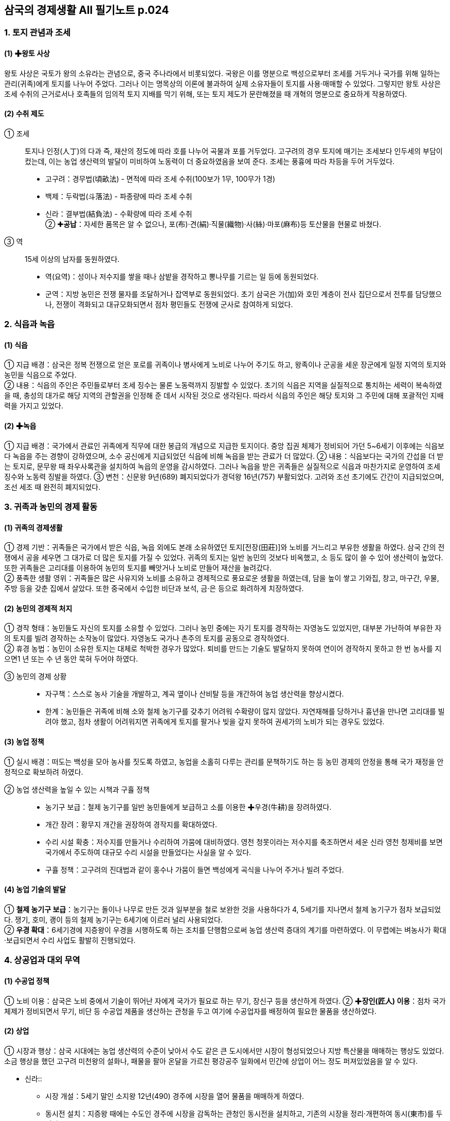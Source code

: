 == 삼국의 경제생활 All 필기노트 p.024

=== 1. 토지 관념과 조세

[#고대국가:왕토사상]
==== (1) ✚왕토 사상
왕토 사상은 국토가 왕의 소유라는 관념으로, 중국 주나라에서 비롯되었다. 국왕은 이를 명분으로 백성으로부터 조세를 거두거나 국가를 위해 일하는 관리(귀족)에게 토지를 나누어 주었다. 그러나 이는 명목상의 이론에 불과하여 실제 소유자들이 토지를 사용·매매할 수 있었다. 그렇지만 왕토 사상은 조세 수취의 근거로서나 호족들의 임의적 토지 지배를 막기 위해, 또는 토지 제도가 문란해졌을 때 개혁의 명분으로 중요하게 작용하였다.

[#고대국가:수취제도]
==== (2) 수취 제도
① 조세::
토지나 인정(人丁)의 다과 즉, 재산의 정도에 따라 호를 나누어 곡물과 포를 거두었다. 고구려의 경우 토지에 매기는 조세보다 인두세의 부담이 컸는데, 이는 농업 생산력의 발달이 미비하여 노동력이 더 중요하였음을 보여 준다. 조세는 풍흉에 따라 차등을 두어 거두었다. +
* 고구려：경무법(頃畝法) - 면적에 따라 조세 수취(100보가 1무, 100무가 1경) +
* 백제：두락법(斗落法) - 파종량에 따라 조세 수취 +
* 신라：결부법(結負法) - 수확량에 따라 조세 수취 +
② ✚**공납**：자세한 품목은 알 수 없으나, 포(布)·견(絹)·직물(織物)·사(絲)·마포(麻布)등 토산물을 현물로 바쳤다. +
③ 역::
15세 이상의 남자를 동원하였다. +
* 역(요역)：성이나 저수지를 쌓을 때나 삼밭을 경작하고 뽕나무를 기르는 일 등에 동원되었다. +
* 군역：지방 농민은 전쟁 물자를 조달하거나 잡역부로 동원되었다. 초기 삼국은 가(加)와 호민 계층이 전사 집단으로서 전투를 담당했으나, 전쟁이 격화되고 대규모화되면서 점차 평민들도 전쟁에 군사로 참여하게 되었다.

=== 2. 식읍과 녹읍

[#고대국가:식읍]
==== (1) 식읍
① 지급 배경：삼국은 정복 전쟁으로 얻은 포로를 귀족이나 병사에게 노비로 나누어 주기도 하고, 왕족이나 군공을 세운 장군에게 일정 지역의 토지와 농민을 식읍으로 주었다. +
② 내용：식읍의 주인은 주민들로부터 조세 징수는 물론 노동력까지 징발할 수 있었다. 초기의 식읍은 지역을 실질적으로 통치하는 세력이 복속하였을 때, 충성의 대가로 해당 지역의 관할권을 인정해 준 데서 시작된 것으로 생각된다. 따라서 식읍의 주인은 해당 토지와 그 주민에 대해 포괄적인 지배력을 가지고 있었다.

[#고대국가:녹읍]
==== (2) ✚녹읍
① 지급 배경：국가에서 관료인 귀족에게 직무에 대한 봉급의 개념으로 지급한 토지이다. 중앙 집권 체제가 정비되어 가던 5~6세기 이후에는 식읍보다 녹읍을 주는 경향이 강하였으며, 소수 공신에게 지급되었던 식읍에 비해 녹읍을 받는 관료가 더 많았다.
② 내용：식읍보다는 국가의 간섭을 더 받는 토지로, 문무왕 때 좌우사록관을 설치하여 녹읍의 운영을 감시하였다. 그러나 녹읍을 받은 귀족들은 실질적으로 식읍과 마찬가지로 운영하여 조세 징수와 노동력 징발을 하였다.
③ 변천：신문왕 9년(689) 폐지되었다가 경덕왕 16년(757) 부활되었다. 고려와 조선 초기에도 간간이 지급되었으며, 조선 세조 때 완전히 폐지되었다.

=== 3. 귀족과 농민의 경제 활동

[#고대국가:귀족의경제생활]
==== (1) 귀족의 경제생활
① 경제 기반：귀족들은 국가에서 받은 식읍, 녹읍 외에도 본래 소유하였던 토지[전장(田莊)]와 노비를 거느리고 부유한 생활을 하였다. 삼국 간의 전쟁에서 공을 세우면 그 대가로 더 많은 토지를 가질 수 있었다. 귀족의 토지는 일반 농민의 것보다 비옥했고, 소 등도 많이 쓸 수 있어 생산력이 높았다. 또한 귀족들은 고리대를 이용하여 농민의 토지를 빼앗거나 노비로 만들어 재산을 늘려갔다. +
② 풍족한 생활 영위：귀족들은 많은 사유지와 노비를 소유하고 경제적으로 풍요로운 생활을 하였는데, 담을 높이 쌓고 기와집, 창고, 마구간, 우물, 주방 등을 갖춘 집에서 살았다. 또한 중국에서 수입한 비단과 보석, 금·은 등으로 화려하게 치장하였다.

[#고대국가:농민의경제적처지]
==== (2) 농민의 경제적 처지
① 경작 형태：농민들도 자신의 토지를 소유할 수 있었다. 그러나 농민 중에는 자기 토지를 경작하는 자영농도 있었지만, 대부분 가난하여 부유한 자의 토지를 빌려 경작하는 소작농이 많았다. 자영농도 국가나 촌주의 토지를 공동으로 경작하였다. +
② 휴경 농법：농민이 소유한 토지는 대체로 척박한 경우가 많았다. 퇴비를 만드는 기술도 발달하지 못하여 연이어 경작하지 못하고 한 번 농사를 지으면1 년 또는 수 년 동안 묵혀 두어야 하였다.

③ 농민의 경제 상황::
* 자구책：스스로 농사 기술을 개발하고, 계곡 옆이나 산비탈 등을 개간하여 농업 생산력을 향상시켰다. +
* 한계：농민들은 귀족에 비해 소와 철제 농기구를 갖추기 어려워 수확량이 많지 않았다. 자연재해를 당하거나 흉년을 만나면 고리대를 빌려야 했고, 점차 생활이 어려워지면 귀족에게 토지를 팔거나 빚을 갚지 못하여 권세가의 노비가 되는 경우도 있었다.

[#고대국가:농업정책]
==== (3) 농업 정책
① 실시 배경：떠도는 백성을 모아 농사를 짓도록 하였고, 농업을 소홀히 다루는 관리를 문책하기도 하는 등 농민 경제의 안정을 통해 국가 재정을 안정적으로 확보하려 하였다.

② 농업 생산력을 높일 수 있는 시책과 구휼 정책::
* 농기구 보급：철제 농기구를 일반 농민들에게 보급하고 소를 이용한 ✚우경(牛耕)을 장려하였다. +
* 개간 장려：황무지 개간을 권장하여 경작지를 확대하였다. +
* 수리 시설 확충：저수지를 만들거나 수리하여 가뭄에 대비하였다. 영천 청못이라는 저수지를 축조하면서 세운 신라 영천 청제비를 보면 국가에서 주도하여 대규모 수리 시설을 만들었다는 사실을 알 수 있다.
* 구휼 정책：고구려의 진대법과 같이 홍수나 가뭄이 들면 백성에게 곡식을 나누어 주거나 빌려 주었다.

[#고대국가:농업기술의발달]
==== (4) 농업 기술의 발달
① **철제 농기구 보급**：농기구는 돌이나 나무로 만든 것과 일부분을 철로 보완한 것을 사용하다가 4, 5세기를 지나면서 철제 농기구가 점차 보급되었다. 쟁기, 호미, 괭이 등의 철제 농기구는 6세기에 이르러 널리 사용되었다. +
② **우경 확대**：6세기경에 지증왕이 우경을 시행하도록 하는 조치를 단행함으로써 농업 생산력 증대의 계기를 마련하였다. 이 무렵에는 벼농사가 확대·보급되면서 수리 사업도 활발히 진행되었다.

=== 4. 상공업과 대외 무역

[#고대국가:수공업정책]
==== (1) 수공업 정책
① 노비 이용：삼국은 노비 중에서 기술이 뛰어난 자에게 국가가 필요로 하는 무기, 장신구 등을 생산하게 하였다.
② ✚**장인(匠人) 이용**：점차 국가 체제가 정비되면서 무기, 비단 등 수공업 제품을 생산하는 관청을 두고 여기에 수공업자를 배정하여 필요한 물품을 생산하였다.

==== (2) 상업
① 시장과 행상：삼국 시대에는 농업 생산력의 수준이 낮아서 수도 같은 큰 도시에서만 시장이 형성되었으나 지방 특산물을 매매하는 행상도 있었다. 소금 행상을 했던 고구려 미천왕의 설화나, 패물을 팔아 온달을 가르친 평강공주 일화에서 민간에 상업이 어느 정도 퍼져있었음을 알 수 있다.

* 신라::
• 시장 개설：5세기 말인 소지왕 12년(490) 경주에 시장을 열어 물품을 매매하게 하였다.
• 동시전 설치：지증왕 때에는 수도인 경주에 시장을 감독하는 관청인 동시전을 설치하고, 기존의 시장을 정리·개편하여 동시(東市)를 두었다(509).

* 백제：수도에 시장을 열고, 이를 관리하는 도시부라는 관청을 설치하였다.

[#고대국가:대외무역]
==== (3) 대외 무역
왕실과 귀족의 필요에 따라 주로 공무역 형태로 이루어졌는데, 중앙 집권 국가 체제가 갖추어진 4세기 이후 크게 발달하였다.

① 고구려：중국의 남북조 및 유목민인 북방 민족과 직물과 철 등을 무역하였다. +
② 백제：중국 남조 및 왜와 교역하였는데. 중국 - 가야 - 왜를 연결하는 서남해 교역로를 장악하여 활발한 해상 활동을 벌였다. 

③ 신라::
* 한강 유역 진출 이전：고구려와 백제를 통하여 중국과 무역하였다. +
* 한강 유역 진출 이후：당항성(현재의 화성)을 통하여 중국과 직접 교역하였다.

④ 삼국의 무역품::
* 수출품：마직물, 금·은 세공품, 주옥, 삼, 모피류 등이 있었다.
* 수입품：주로 귀족 생활과 관련이 있는 비단과 장식품, 서적, 약재 등이었다. 흥덕왕 때 차나무를 가져와 지리산에 심었다는 기록이 있다.

== 2 남북국 시대의 경제 변화

=== 1 통일 신라의 경제 정책

[통일신라:경제정책의변화]
==== (1) 경제 정책의 변화
삼국을 통일하면서 이전보다 넓은 토지와 많은 농민을 지배할 수 있게 된 신라는 삼국의 경쟁 시기와는 다른 경제적 조치를 취하였다. 

① 수취 제도의 변화::
* 조세：생산량의 1/10 정도를 수취하여 통일 이전보다 완화하였다. +
* 공물：촌락 단위로 그 지역의 특산물을 거두었다. +
* 역：군역과 요역으로 이루어졌으며, 16세에서 약 60세 이내의 남자를 대상으로 하였다.

② 민정 문서(촌락 문서, 신라 장적)::
* 1933년 일본 나라 현 도다이지[동대사(東大寺)] 쇼소인[정창원(正倉院)]에서 발견되었다. +
* 촌주가 매년 변동 사항을 조사하여, 3년마다 다시 문서를 작성하였다. +
* 서원경(청주) 주변 4개 촌락을 대상으로, 토지의 크기, 인구수, 소와 말의 수, 토산물, 노비 수, 뽕나무·잣나무·호두나무 수 등을 파악하여 기록하였다.

호구::
인정의 많고 적음(인정의 다과) 즉, 인구수에 따라 9등급(상상호~하하호)으로 분류하여 기재하였다.

사람::
남녀를 각기 연령별로 6등급으로 분류하여 기재하였으며, 노비의 수도 기재하였다.  호구를 자세히 기록한 것은 국가가 노동력 수취를 중시하였음을 보여 준다.

토지::
• 내시령답, 관모답, 촌주위답, 마전, 연수유답 등으로 구분하여 면적을 기재하였다.
• 내시령답：중앙 장관에게 지급한 토지로, 녹읍 또는 관료전에 해당한다.
• 관모답：관청의 운영 경비를 충당할 목적으로 지급된 토지이다.
• 촌주위답：촌주에게 지급된 토지이다.
• 마전：촌락 공유지로 주민들이 공동으로 마(麻)를 경작하던 토지이다.
• 연수유답(민전)：민정 문서의 96%를 차지하는 농민 사유지로 정전과 같은 성격의 토지이다.

기타::
소와 말, 뽕나무·잣나무·호두나무의 수와 증감을 기재하였다.

* 목적：촌락의 노동력과 생산 자원을 조사하여 조세, 공물, 부역 등을 거두는 기준으로 삼았다. 이를 통해 당시 촌락의 경제 상황과 국가의 세무 행정을 알 수 있다.

[#통일신라:토지제도의개편]
=== (2) 토지 제도의 개편
① 배경：귀족에 대한 국가의 통제를 강화하고 농민 경제를 안정시키려는 목적에서 토지 제도를 개편하였다. +
② 관료전 지급 및 녹읍 폐지：귀족 세력을 억누르기 위해 관리에게 일정한 면적의 토지에서 ✚수조권만을 인정하는 관료전을 지급(신문왕, 687)하는 한편, 노동력 수취도 가능한 녹읍을 폐지하고 세조를 지급하였다(신문왕, 689). 이는 국가의 토지 지배권을 강화하고 귀족의 경제 기반을 약화시키는 조치였다.
③ 정전 지급(성덕왕, 722)：국가의 강화된 토지 지배력을 바탕으로 일반 백성에게 정전을 지급하고 국가에 조를 바치게 하였다. +
④ 녹읍 부활(경덕왕, 757)：귀족의 반발로 녹읍이 부활되어 농민에 대한 귀족의 자의적인 수탈이 강화되었다.

=== 2 통일 신라의 경제 활동

[#통일신라:상업과수공업의발달]
==== (1) 상업과 수공업의 발달
① 배경：통일 후 신라의 경제력은 비약적으로 성장하였다. 농업 생산력의 성장을 토대로 경주의 인구가 증가하고, 상품 생산이 늘어났다. +
② 시장의 증가：지증왕 때에 설치된 동시(東市)만으로는 상품 수요를 감당할 수 없어 효소왕 때인 695년에 서시(西市)와 남시(南市)를 설치하고, 이를 감독하는 기관인 서시전과 남시전을 두었다. 또한, 지방에서도 소경이나 교통의 요지에 시장이 형성되어 물물교환을 하였다. +
③ 수공업의 발달：왕실과 귀족이 사용할 금·은 세공품, 비단류, 그릇 등을 만들기 위한 관청을 정비하여 이에 속한 장인과 노비에게 물품을 만들어 왕실과 관청에 공급하게 하였다.

[#통일신라:대외무역의증가]
==== (2) 대외 무역의 증가

① 당과의 무역::
통일 후 당과의 관계가 긴밀해지면서 무역이 번성하였고, ✚공무역뿐 아니라 사무역도 발달하였다.
* 대당 무역품：명주와 베, 해표피, 삼, 금·은 세공품 등을 수출하였고, 비단과 책 및 귀족들이 필요로 하는 사치품을 수입하였다.
* 대당 무역로：당으로 가는 해로는 지금의 전라남도 영암에서 상하이 방면으로 가는 길과 경기도 남양만에서 산둥 반도로 가는 길이 있었다.
* 신라인의 대당 진출：무역 확대로 산둥 반도와 양쯔 강 하류에 신라인의 거주지인 신라방과 신라촌, 신라인을 관리하는 신라소, 신라인을 위한 숙박 시설인 신라관, 신라인이 지은 사찰인 신라원이 만들어졌다.

② 일본과의 무역::
* 시기：초기에는 일본과 교류를 제한하여 무역이 성행하지 못하였으나, 8세기에 이르러 활발해졌다. 사절단을 통한 공무역과 이들을 따라간 상인들에 의한 사무역이 이루어졌다. +
* 공무역：8세기 중반 일본에 간 사절단의 규모는 배 7척, 700명에 이를 정도로 컸다. 교역의 증가로 쓰시마 섬과 규슈에 무역소를 설치하고, 쓰시마 섬에는 신라역어(新羅譯語)라는 통역관 양성소를 만들기도 하였다. 한편 일본이 견당사를 보낼때 신라를 경유하거나 신라에 유학생을 보내는 경우도 있었다. +
* 무역 단절：원성왕 2년(786) 일본과 공적 교류가 단절되었으나 사적으로 상인들의 왕래는 빈번하였다. 주로 규슈의 다자이후가 사무역의 중심지가 되었다.

③ **이슬람과의 무역**：국제 무역이 발달하면서 이슬람 상인이 지금의 울산 지역까지 와서 무역을 하였다. 이들을 통해 서역의 비단, 양탄자, 유리그릇 등이 신라에 들어왔다.

④ **국제 무역항**：경주에서 가까운 울산항이 국제 무역항으로 번성하였다. 당과 일본 상인뿐만 아니라 이슬람 상인까지 왕래하였다.

[#통일신라:장보고의활동]
⑤ 장보고의 활동::
* 배경：8세기 중반 안사의 난 이후 당의 중앙 통제력이 약화되었고, 비슷한 시기에 신라에서도 점차 지방 세력이 성장하였다. 중앙 통제력이 약화되자 사무역이 크게 발달하는 한편, 해적이 성행하였다. +
* 청해진 설치：신라 말 장보고는 지금의 완도에 청해진을 설치하고 해적을 소탕하였다. 이후 남해와 황해의 해상 교통권을 장악한 장보고는 당 - 신라 - 일본을 잇는 국제 무역을 주도하였다. 장보고는 이슬람 상인들이 당에 가져온 서역의 물품들을 신라와 일본에 전하고, 당시 인기 있었던 월주요의 청자 찻잔 제작 기법을 배워 청해진에서 직접 생산하여 수출하기도 하였다. +
* 무역 사절 파견：장보고는 독자적으로 당과 일본에 무역 사절단을 보냈는데 당에 ✚견당매물사, 일본에 ✚회역사를 보냈다. 당과 일본에서도 장보고의 선단을 공적인 무역선으로 인정하여 교관선이라 하였다. 견당매물사와 회역사의 칭호가 붙은 교역 사절을 통해 당시 장보고가 독자적인 세력을 형성했음을 알 수 있다. +
* 법화원 건립：장보고는 중국 산둥 반도 적산촌에 신라인의 불교 사찰(신라원)인 법화원을 건립하고 승려와 신도의 활동을 지원하였다.

[#고대국가:귀족의경제생활]
=== 3. 귀족의 경제생활

==== (1) 귀족의 경제 기반
① 식읍과 녹읍：귀족은 식읍과 녹읍을 통하여 그 지역의 농민을 지배하며 조세와 공물을 거두었고, 노동력을 동원하였다. +
② 개인 소유의 재산：귀족은 국가에서 준 토지와 곡물 이외에 물려받은 토지, 노비, 목장, 섬도 가지고 있었다. +
③ 고리대 수입：서민을 상대로 한 고리대업도 수입원의 하나였다.

==== (2) 귀족의 생활
① 사치품 사용：귀족은 당이나 아라비아에서 수입한 비단, 양탄자, 유리그릇, 귀금속 등 사치품을 사용하였다. +
② 호화 생활：당시 귀족은 당의 유행에 따라 옷을 입을 정도였으며, 경주 근처에 외부를 금으로 입힌 ✚금입택과 계절에 따라 옮기는 ✚사절유택 등 호화스러운 별장을 짓고 살았다.

=== 4. 농민의 경제생활

[#고대국가:일반농민의생활]
==== (1) 일반 농민의 생활
① 낮은 생산성：당시는 ✚시비법이 발달하지 못하여 토지를 계속해서 경작할 수 없었고, 1년 또는 몇 년을 묵혀 두었다가 경작해야 하였으므로 생산량이 적었다. 게다가 비옥
한 토지는 대체로 왕실, 귀족, 사원 등 세력가가 가졌고, 농민의 토지는 대부분 척박하여 생산량이 귀족의 것보다 적었다. +
② 무거운 수취 부담::
* 전세：생산량의 1/10을 납부하였다. +
* 공물：삼베, 명주실, 과실류 등 여러 가지 물품을 공물로 내야 했다. +
* 역：부역도 많아 농사에 지장을 초래할 정도였으며, 군역에 나가면 농사지을 노동력이 부족하여 생활에 어려움을 겪었다. +
③ 과중한 지대：많은 농민이 생계를 위해 남의 토지를 빌려 경작하였는데, 수확량의 반 이상을 지대(소작료)로 토지 소유자에게 주어야 하였다.

==== (2) 향·부곡민의 생활
농민과 대체로 비슷한 생활을 하였으나, 농민보다 더 많은 공물 부담을 져야 했다.

==== (3) 노비의 생활
노비는 왕실, 관청, 귀족, 사찰 등에 속하였다. 그들은 주인을 위하여 음식, 옷 등 각종
필수품을 만들고 일용 잡무를 하였으며, 주인을 대신하여 농장을 관리하거나 주인의 땅
을 경작하였다.

==== (4) 신라 하대의 농민 생활
8세기 이후 고리대와 토지 겸병으로 귀족들의 대토지 소유가 확대되면서 농민 생활이 피폐해졌다. 일부는 유력자의 노비가 되어 조세 수탈을 피하려 하였으며, 농토에서 유
리되어 초적이 되었다. 호족들은 이들을 자기 세력으로 흡수하며 세력을 키워 갔다.

=== 5. 발해의 경제 발달

[#발해의수취제도]
==== (1) 수취 제도
① 조세：토지를 비롯한 재산에 따라 조, 콩, 보리 등 곡물로 거두었다. +
② 공물：베, 명주, 가죽 등의 특산물을 거두었다. +
③ 부역：궁궐, 관청 등의 건축에 농민들을 동원하였다.

[#발해귀족의생활]
==== (2) 귀족의 생활
대토지를 소유하고 무역을 통해 당의 비단, 서적 등을 수입하여 화려한 생활을 했다.

[#발해경제의발전]
==== (3) 경제의 발전
발해는 9세기에 이르러 사회가 안정되면서 농업, 수공업, 상업이 발달하였다. +
① 농업：기후와 토질이 좋지 않아 밭농사가 중심이었으며, 일부 지역에서는 벼농사도 지었다. 철제 농기구가 두루 이용되었고, 우경도 시행되었다. +
② 목축：집집마다 돼지, 말, 소, 양 등 가축을 많이 기르는 등 목축이 발달하였는데,솔빈부의 말은 주요한 수출품이었다. +
③ 수렵：수렵도 활발하여 모피, 녹용, 사향 등도 많이 생산되어 수출되었는데, 시베리아로 통하는 모피 교역로도 있었다. +
④ 수공업：철, 구리, 금·은 등 금속 가공업과 삼베, 명주, 비단 등의 직물업, 발해삼채 등 도자기 제조 등 다양한 분야에서 발달하였다. +
⑤ 상업：수도인 상경 용천부 등 도시와 교통 요충지에서는 상업이 발달하였다.

[#발해:대외무역의발전]
==== (4) 대외 무역의 발전
발해는 넓은 영토를 효율적으로 관리하고 주변 국가와 활발하게 교류하기 위해 거란도, 영주도, 압록도(조공도), 신라도, 일본도의 발해 5도를 만들었다. 발해 5도를 통해 당, 신라, 거란, 일본 등과 무역을 하였다. +

① 당과의 무역::
초기의 대당 강경책이 지나고 문왕 이후 관계가 개선되면서 해로와 육로를 이용하여 무역하였다. +
* 당은 산둥 반도의 덩저우에 **발해관을 설치**하고 발해 사람들이 이용하게 하였다. +
* 주로 모피, 인삼, 말 등 토산물과 철, 구리 등의 광물, 불상, 삼베, 자기 등 수공업품을 수출하였다. +
* 귀족의 수요품인 비단, 책 등을 수입하였다. +

② 일본과의 무역::
발해는 신라를 견제하기 위해 일본과의 외교 관계를 중시하여 무역을 활발히 전개하였는데, 한 번에 수백 명이 오갈 정도로 무역 규모가 컸다. 발해가 일본에 보낸 것에는 모피·인삼·꿀 등의 토산물과 함께 당의 물품도 일부 포함되어 있었다. +

③ 신라와의 무역::
신라와는 서로 경쟁하는 관계였지만, 두 나라의 사절이 교류할 때 인적·물적 교류가 이루어졌다. 신라와는 견직물 등을 교류하였으나, 활발하지는 못하였다.

